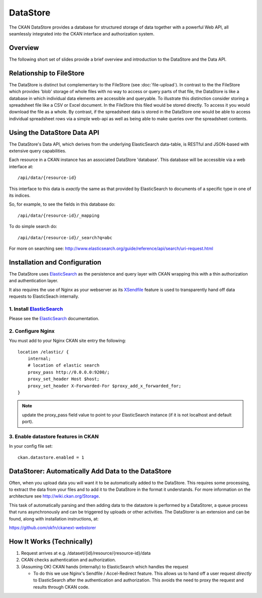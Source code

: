 =========
DataStore
=========

The CKAN DataStore provides a database for structured storage of data together
with a powerful Web API, all seamlessly integrated into the CKAN interface and
authorization system.

Overview
========

The following short set of slides provide a brief overview and introduction to
the DataStore and the Data API.

.. raw:: html

   <iframe src="https://docs.google.com/presentation/embed?id=1UhEqvEPoL_VWO5okYiEPfZTLcLYWqtvRRmB1NBsWXY8&#038;start=false&#038;loop=false&#038;delayms=3000" frameborder="0" width="480" height="389" allowfullscreen="true" mozallowfullscreen="true" webkitallowfullscreen="true"></iframe>

Relationship to FileStore
=========================

The DataStore is distinct but complementary to the FileStore (see
:doc:`file-upload`). In contrast to the the FileStore which provides 'blob'
storage of whole files with no way to access or query parts of that file, the
DataStore is like a database in which individual data elements are accessible
and queryable. To illustrate this distinction consider storing a spreadsheet
file like a CSV or Excel document. In the FileStore this filed would be stored
directly. To access it you would download the file as a whole. By contrast, if
the spreadsheet data is stored in the DataStore one would be able to access
individual spreadsheet rows via a simple web-api as well as being able to make
queries over the spreadsheet contents.

Using the DataStore Data API
============================

The DataStore's Data API, which derives from the underlying ElasticSearch
data-table, is RESTful and JSON-based with extensive query capabilities.

Each resource in a CKAN instance has an associated DataStore 'database'.  This
database will be accessible via a web interface at::

  /api/data/{resource-id}

This interface to this data is *exactly* the same as that provided by
ElasticSearch to documents of a specific type in one of its indices.

So, for example, to see the fields in this database do::

  /api/data/{resource-id}/_mapping

To do simple search do::

  /api/data/{resource-id}/_search?q=abc

For more on searching see: http://www.elasticsearch.org/guide/reference/api/search/uri-request.html


Installation and Configuration
=============================

The DataStore uses ElasticSearch_ as the persistence and query layer with CKAN
wrapping this with a thin authorization and authentication layer.

It also requires the use of Nginx as your webserver as its XSendfile_ feature
is used to transparently hand off data requests to ElasticSeach internally.

.. _ElasticSearch: http://www.elasticsearch.org/
.. _XSendfile: http://wiki.nginx.org/XSendfile

1. Install ElasticSearch_
-------------------------

Please see the ElasticSearch_ documentation.

2. Configure Nginx
------------------

You must add to your Nginx CKAN site entry the following::

    location /elastic/ {
        internal;
        # location of elastic search
        proxy_pass http://0.0.0.0:9200/;
        proxy_set_header Host $host;
        proxy_set_header X-Forwarded-For $proxy_add_x_forwarded_for;
    }

.. note:: update the proxy_pass field value to point to your ElasticSearch
          instance (if it is not localhost and default port).

3. Enable datastore features in CKAN
-----------------------------------

In your config file set::

 ckan.datastore.enabled = 1


DataStorer: Automatically Add Data to the DataStore
=================================================

Often, when you upload data you will want it to be automatically added to the
DataStore. This requires some processing, to extract the data from your files
and to add it to the DataStore in the format it understands. For more
information on the architecture see http://wiki.ckan.org/Storage.

This task of automatically parsing and then adding data to the datastore is
performed by a DataStorer, a queue process that runs asynchronously and can be
triggered by uploads or other activities. The DataStorer is an extension and can
be found, along with installation instructions, at:

https://github.com/okfn/ckanext-webstorer


How It Works (Technically)
==========================

1. Request arrives at e.g. /dataset/{id}/resource/{resource-id}/data
2. CKAN checks authentication and authorization.
3. (Assuming OK) CKAN hands (internally) to ElasticSearch which handles the
   request 

   * To do this we use Nginx's Sendfile / Accel-Redirect feature. This allows
     us to hand off a user request *directly* to ElasticSearch after the
     authentication and authorization. This avoids the need to proxy the
     request and results through CKAN code.


